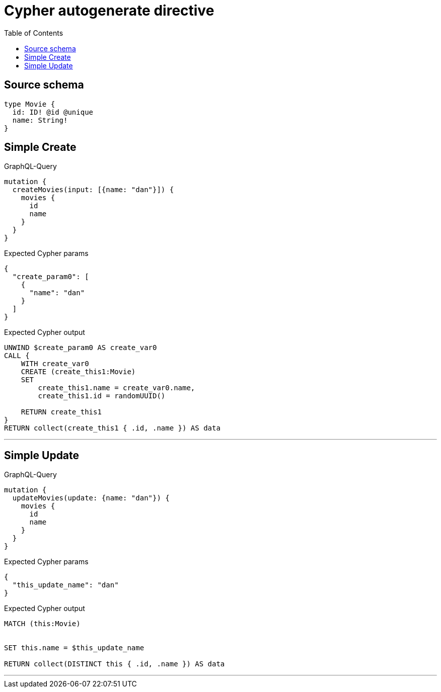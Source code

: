 :toc:

= Cypher autogenerate directive

== Source schema

[source,graphql,schema=true]
----
type Movie {
  id: ID! @id @unique
  name: String!
}
----
== Simple Create

.GraphQL-Query
[source,graphql]
----
mutation {
  createMovies(input: [{name: "dan"}]) {
    movies {
      id
      name
    }
  }
}
----

.Expected Cypher params
[source,json]
----
{
  "create_param0": [
    {
      "name": "dan"
    }
  ]
}
----

.Expected Cypher output
[source,cypher]
----
UNWIND $create_param0 AS create_var0
CALL {
    WITH create_var0
    CREATE (create_this1:Movie)
    SET
        create_this1.name = create_var0.name,
        create_this1.id = randomUUID()
    
    RETURN create_this1
}
RETURN collect(create_this1 { .id, .name }) AS data
----

'''

== Simple Update

.GraphQL-Query
[source,graphql]
----
mutation {
  updateMovies(update: {name: "dan"}) {
    movies {
      id
      name
    }
  }
}
----

.Expected Cypher params
[source,json]
----
{
  "this_update_name": "dan"
}
----

.Expected Cypher output
[source,cypher]
----
MATCH (this:Movie)


SET this.name = $this_update_name

RETURN collect(DISTINCT this { .id, .name }) AS data
----

'''

